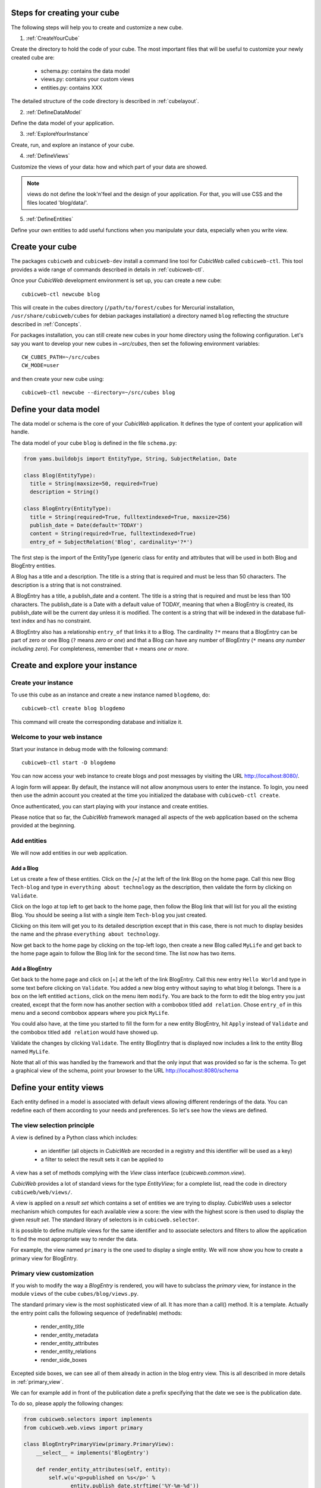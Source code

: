 .. -*- coding: utf-8 -*-

.. _Steps:

Steps for creating your cube
----------------------------

The following steps will help you to create and customize a new cube.

1. :ref:`CreateYourCube`

Create the directory to hold the code of your cube. The most important
files that will be useful to customize your newly created cube are:

  * schema.py: contains the data model
  * views.py: contains your custom views
  * entities.py: contains XXX

The detailed structure of the code directory is described in :ref:`cubelayout`.

2. :ref:`DefineDataModel`

Define the data model of your application.

3. :ref:`ExploreYourInstance`

Create, run, and explore an instance of your cube.

4. :ref:`DefineViews`

Customize the views of your data: how and which part of your data are showed.

.. note:: views do not define the look'n'feel and the design of your application. For that, you will use CSS and the files located 'blog/data/'.


5. :ref:`DefineEntities`

Define your own entities to add useful functions when you manipulate your data, especially when you write view.


.. _CreateYourCube:

Create your cube
----------------

The packages ``cubicweb`` and ``cubicweb-dev`` install a command line
tool for *CubicWeb* called ``cubicweb-ctl``. This tool provides a wide
range of commands described in details in :ref:`cubicweb-ctl`.

Once your *CubicWeb* development environment is set up, you can create
a new cube::

  cubicweb-ctl newcube blog

This will create in the cubes directory (``/path/to/forest/cubes`` for Mercurial
installation, ``/usr/share/cubicweb/cubes`` for debian packages installation)
a directory named ``blog`` reflecting the structure described in :ref:`Concepts`.


For packages installation, you can still create new cubes in your home directory using the following configuration. Let's say you want to develop your new cubes in `~src/cubes`, then set the following environment variables:
::

  CW_CUBES_PATH=~/src/cubes
  CW_MODE=user

and then create your new cube using:
::

  cubicweb-ctl newcube --directory=~/src/cubes blog


.. _DefineDataModel:

Define your data model
----------------------

The data model or schema is the core of your *CubicWeb* application.
It defines the type of content your application will handle.

The data model of your cube ``blog`` is defined in the file ``schema.py``:

.. sourcecode:: python

  from yams.buildobjs import EntityType, String, SubjectRelation, Date

  class Blog(EntityType):
    title = String(maxsize=50, required=True)
    description = String()

  class BlogEntry(EntityType):
    title = String(required=True, fulltextindexed=True, maxsize=256)
    publish_date = Date(default='TODAY')
    content = String(required=True, fulltextindexed=True)
    entry_of = SubjectRelation('Blog', cardinality='?*')

The first step is the import of the EntityType (generic class for entity and
attributes that will be used in both Blog and BlogEntry entities.

A Blog has a title and a description. The title is a string that is
required and must be less than 50 characters.  The
description is a string that is not constrained.

A BlogEntry has a title, a publish_date and a content. The title is a
string that is required and must be less than 100 characters. The
publish_date is a Date with a default value of TODAY, meaning that
when a BlogEntry is created, its publish_date will be the current day
unless it is modified. The content is a string that will be indexed in
the database full-text index and has no constraint.

A BlogEntry also has a relationship ``entry_of`` that links it to a
Blog. The cardinality ``?*`` means that a BlogEntry can be part of
zero or one Blog (``?`` means `zero or one`) and that a Blog can
have any number of BlogEntry (``*`` means `any number including
zero`). For completeness, remember that ``+`` means `one or more`.


.. _ExploreYourInstance:

Create and explore your instance
--------------------------------
.. _CreateYourInstance:

Create your instance
~~~~~~~~~~~~~~~~~~~~

To use this cube as an instance and create a new instance named ``blogdemo``, do::

  cubicweb-ctl create blog blogdemo

This command will create the corresponding database and initialize it.


.. _WelcomeToYourWebInstance:

Welcome to your web instance
~~~~~~~~~~~~~~~~~~~~~~~~~~~~

Start your instance in debug mode with the following command: ::

  cubicweb-ctl start -D blogdemo


You can now access your web instance to create blogs and post messages
by visiting the URL http://localhost:8080/.

A login form will appear. By default, the instance will not allow anonymous
users to enter the instance. To login, you need then use the admin account
you created at the time you initialized the database with ``cubicweb-ctl
create``.

.. image:: ../../images/login-form.png


Once authenticated, you can start playing with your instance
and create entities.

.. image:: ../../images/blog-demo-first-page.png

Please notice that so far, the *CubicWeb* framework managed all aspects of
the web application based on the schema provided at the beginning.

.. _AddEntities:

Add entities
~~~~~~~~~~~~

We will now add entities in our web application.

Add a Blog
**********

Let us create a few of these entities. Click on the `[+]` at the left of the
link Blog on the home page. Call this new Blog ``Tech-blog`` and type in
``everything about technology`` as the description, then validate the form by
clicking on ``Validate``.

.. image:: ../../images/cbw-create-blog_en.png
   :alt: from to create blog

Click on the logo at top left to get back to the home page, then
follow the Blog link that will list for you all the existing Blog.
You should be seeing a list with a single item ``Tech-blog`` you
just created.

.. image:: ../../images/cbw-list-one-blog_en.png
   :alt: displaying a list of a single blog

Clicking on this item will get you to its detailed description except
that in this case, there is not much to display besides the name and
the phrase ``everything about technology``.

Now get back to the home page by clicking on the top-left logo, then
create a new Blog called ``MyLife`` and get back to the home page
again to follow the Blog link for the second time. The list now
has two items.

.. image:: ../../images/cbw-list-two-blog_en.png
   :alt: displaying a list of two blogs

Add a BlogEntry
***************

Get back to the home page and click on [+] at the left of the link
BlogEntry. Call this new entry ``Hello World`` and type in some text
before clicking on ``Validate``. You added a new blog entry without
saying to what blog it belongs. There is a box on the left entitled
``actions``, click on the menu item ``modify``. You are back to the form
to edit the blog entry you just created, except that the form now has
another section with a combobox titled ``add relation``. Chose
``entry_of`` in this menu and a second combobox appears where you pick
``MyLife``.

You could also have, at the time you started to fill the form for a
new entity BlogEntry, hit ``Apply`` instead of ``Validate`` and the
combobox titled ``add relation`` would have showed up.


.. image:: ../../images/cbw-add-relation-entryof_en.png
   :alt: editing a blog entry to add a relation to a blog

Validate the changes by clicking ``Validate``. The entity BlogEntry
that is displayed now includes a link to the entity Blog named
``MyLife``.

.. image:: ../../images/cbw-detail-one-blogentry_en.png
   :alt: displaying the detailed view of a blogentry

Note that all of this was handled by the framework and that the only input
that was provided so far is the schema. To get a graphical view of the schema,
point your browser to the URL http://localhost:8080/schema

.. image:: ../../images/cbw-schema_en.png
   :alt: graphical view of the schema (aka data-model)


.. _DefineViews:

Define your entity views
------------------------

Each entity defined in a model is associated with default views
allowing different renderings of the data. You can redefine each of
them according to your needs and preferences. So let's see how the
views are defined.


The view selection principle
~~~~~~~~~~~~~~~~~~~~~~~~~~~~

A view is defined by a Python class which includes:

  - an identifier (all objects in *CubicWeb* are recorded in a
    registry and this identifier will be used as a key)

  - a filter to select the result sets it can be applied to

A view has a set of methods complying with the `View` class interface
(`cubicweb.common.view`).

*CubicWeb* provides a lot of standard views for the type `EntityView`;
for a complete list, read the code in directory ``cubicweb/web/views/``.

A view is applied on a `result set` which contains a set of entities
we are trying to display. *CubicWeb* uses a selector mechanism which
computes for each available view a score: the view with the highest
score is then used to display the given `result set`.  The standard
library of selectors is in ``cubicweb.selector``.

It is possible to define multiple views for the same identifier
and to associate selectors and filters to allow the application
to find the most appropriate way to render the data.

For example, the view named ``primary`` is the one used to display a
single entity. We will now show you how to create a primary view for
BlogEntry.


Primary view customization
~~~~~~~~~~~~~~~~~~~~~~~~~~

If you wish to modify the way a `BlogEntry` is rendered, you will have
to subclass the `primary` view, for instance in the module ``views``
of the cube ``cubes/blog/views.py``.

The standard primary view is the most sophisticated view of all. It
has more than a call() method. It is a template. Actually the entry
point calls the following sequence of (redefinable) methods:

 * render_entity_title

 * render_entity_metadata

 * render_entity_attributes

 * render_entity_relations

 * render_side_boxes

Excepted side boxes, we can see all of them already in action in the
blog entry view. This is all described in more details in
:ref:`primary_view`.

We can for example add in front of the publication date a prefix
specifying that the date we see is the publication date.

To do so, please apply the following changes:

.. sourcecode:: python

  from cubicweb.selectors import implements
  from cubicweb.web.views import primary

  class BlogEntryPrimaryView(primary.PrimaryView):
      __select__ = implements('BlogEntry')

      def render_entity_attributes(self, entity):
          self.w(u'<p>published on %s</p>' %
                 entity.publish_date.strftime('%Y-%m-%d'))
          super(BlogEntryPrimaryView, self).render_entity_attributes(entity)

.. note::
  When a view is modified, it is not required to restart the instance
  server. Save the Python file and reload the page in your web browser
  to view the changes.

You can now see that the publication date has a prefix.

.. image:: ../../images/cbw-update-primary-view_en.png
   :alt: modified primary view


The above source code defines a new primary view for ``BlogEntry``.

Since views are applied to result sets and result sets can be tables of
data, we have to recover the entity from its (row,col)-coordinates.
The view has a ``self.w()`` method that is used to output data, in our
example HTML output.

.. note::
   You can find more details about views and selectors in :ref:`Views`.


.. _DefineEntities:

Write entities to add logic in your data
----------------------------------------

By default, CubicWeb provides a default entity for each data type defined in the schema.
A default entity mainly contains the attributes defined in the data model.

You can redefine each entity to provide additional functions to help you write your views.

.. sourcecode:: python

    from cubicweb.entities import AnyEntity

    class BlogEntry(AnyEntity):
        """customized class for BlogEntry entities"""
    	__regid__ = 'BlogEntry'
    	__implements__ = AnyEntity.__implements__

        def display_cw_logo(self):
            if 'CW' in self.title:
                return True
            else:
                return False

Customizing an entity requires that your entity:
 - inherits from ``cubicweb.entities`` or any subclass
 - defines a ``__regid__`` linked to the corresponding data type of your schema
 - implements the base class by explicitly using ``__implements__``.

We implemented here a function ``display_cw_logo`` which tests if the blog entry title contains 'CW'.
This function can then be used when you customize your views. For instance, you can modify your previous ``views.py`` as follows:

.. sourcecode:: python

 class BlogEntryPrimaryView(primary.PrimaryView):
     __select__ = implements('BlogEntry')

     ...

     def render_entity_title(self, entity):
	 if entity.display_cw_logo():
	     self.w(u'<image src="http://www.cubicweb.org/doc/en/_static/cubicweb.png"/>')
	 super(BlogEntryPrimaryView, self).render_entity_title(entity)

Then each blog entry whose title contains 'CW' is shown with the CubicWeb logo in front of it.

.. _UpdatingSchemaAndSynchronisingInstance:

Updating the schema and synchronising the instance
--------------------------------------------------

While developping your cube, you may want to update your data model. Let's say you
want to add a ``category`` attribute in the ``Blog`` data type. This is called a migration.

The required steps are:

1. modify the file ``schema.py``. The ``Blog`` class looks now like this:

.. sourcecode:: python

 class Blog(EntityType):
   title = String(maxsize=50, required=True)
   description = String()
   category = String(required=True, vocabulary=(_('Professional'), _('Personal')), default='Personal')

2. stop your ``blogdemo`` instance:

.. sourcecode:: bash

  cubicweb-ctl stop blogdemo

3. start the cubicweb shell for your instance by running the following command:

.. sourcecode:: bash

  cubicweb-ctl shell blogdemo

4. at the cubicweb shell prompt, execute:

.. sourcecode:: python

 add_attribute('Blog', 'category')

5. restart your instance:
   
.. sourcecode:: bash

  cubicweb-ctl start blogdemo

6. modify a blog entity and check that the new attribute
``category`` has been added.

Of course, you may also want to add relations, entity types, etc. See :ref:`migration`
for a list of all available migration commands.

